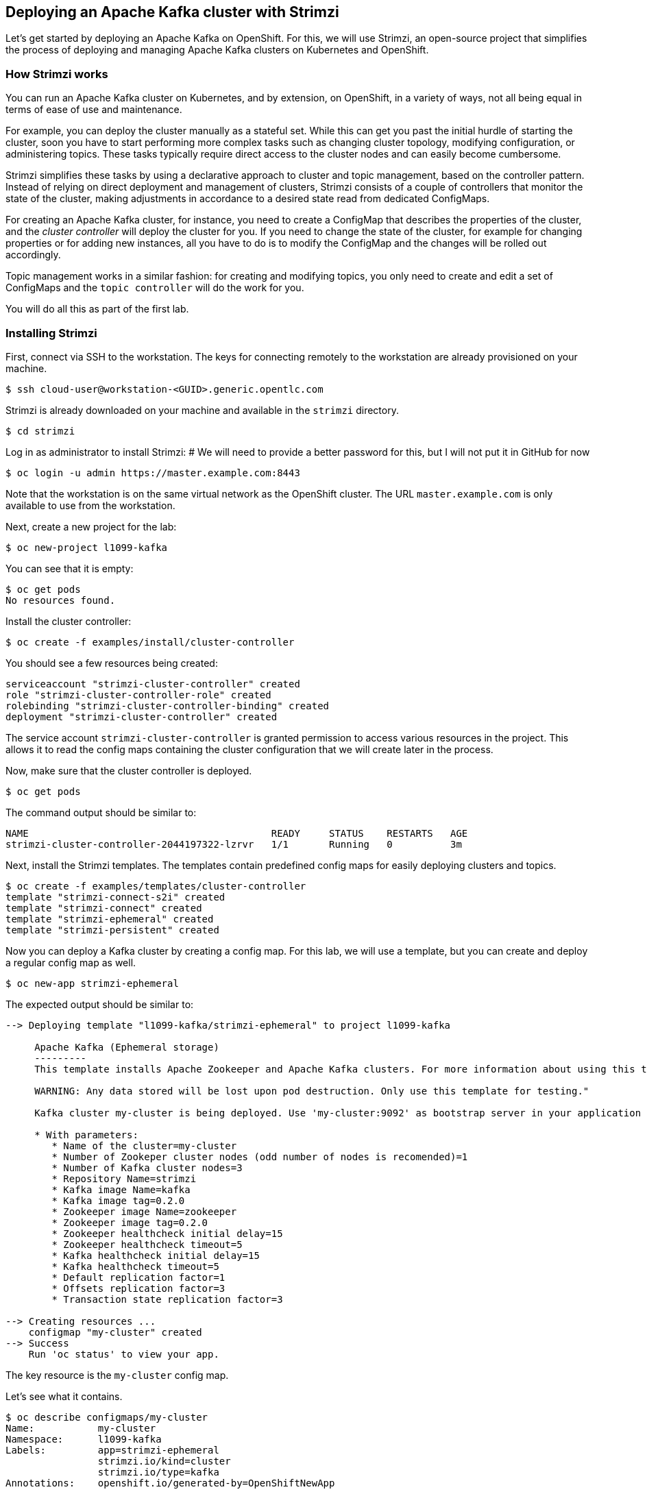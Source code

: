 == Deploying an Apache Kafka cluster with Strimzi

Let's get started by deploying an Apache Kafka on OpenShift.
For this, we will use Strimzi, an open-source project that simplifies the process of deploying and managing Apache Kafka clusters on Kubernetes and OpenShift.

=== How Strimzi works

You can run an Apache Kafka cluster on Kubernetes, and by extension, on OpenShift, in a variety of ways, not all being equal in terms of ease of use and maintenance.

For example, you can deploy the cluster manually as a stateful set.
While this can get you past the initial hurdle of starting the cluster, soon you have to start performing more complex tasks such as changing cluster topology, modifying configuration, or administering topics.
These tasks typically require direct access to the cluster nodes and can easily become cumbersome.

Strimzi simplifies these tasks by using a declarative approach to cluster and topic management, based on the controller pattern.
Instead of relying on direct deployment and management of clusters, Strimzi consists of a couple of controllers that monitor the state of the cluster, making adjustments in accordance to a desired state read from dedicated ConfigMaps.

For creating an Apache Kafka cluster, for instance, you need to create a ConfigMap that describes the properties of the cluster, and the _cluster controller_ will deploy the cluster for you.
If you need to change the state of the cluster, for example for changing properties or for adding new instances, all you have to do is to modify the ConfigMap and the changes will be rolled out accordingly.

Topic management works in a similar fashion: for creating and modifying topics, you only need to create and edit a set of ConfigMaps and the `topic controller` will do the work for you.

You will do all this as part of the first lab.


=== Installing Strimzi

First, connect via SSH to the workstation.
The keys for connecting remotely to the workstation are already provisioned on your machine.

[source, sh]
$ ssh cloud-user@workstation-<GUID>.generic.opentlc.com

Strimzi is already downloaded on your machine and available in the `strimzi` directory.

[source, sh]
$ cd strimzi

Log in as administrator to install Strimzi:
# We will need to provide a better password for this, but I will not put it in GitHub for now

[source,sh]
$ oc login -u admin https://master.example.com:8443

Note that the workstation is on the same virtual network as the OpenShift cluster.
The URL `master.example.com` is only available to use from the workstation.

Next, create a new project for the lab:

[source, sh]
$ oc new-project l1099-kafka

You can see that it is empty:

[source, sh]
$ oc get pods
No resources found.

Install the cluster controller:

[source, sh]
$ oc create -f examples/install/cluster-controller

You should see a few resources being created:

[source, sh]
serviceaccount "strimzi-cluster-controller" created
role "strimzi-cluster-controller-role" created
rolebinding "strimzi-cluster-controller-binding" created
deployment "strimzi-cluster-controller" created

The service account `strimzi-cluster-controller` is granted permission to access various resources in the project.
This allows it to read the config maps containing the cluster configuration that we will create later in the process.

Now, make sure that the cluster controller is deployed.

[source,sh]
$ oc get pods

The command output should be similar to:

[source,sh]
NAME                                          READY     STATUS    RESTARTS   AGE
strimzi-cluster-controller-2044197322-lzrvr   1/1       Running   0          3m

Next, install the Strimzi templates.
The templates contain predefined config maps for easily deploying clusters and topics.

[source, sh]
$ oc create -f examples/templates/cluster-controller
template "strimzi-connect-s2i" created
template "strimzi-connect" created
template "strimzi-ephemeral" created
template "strimzi-persistent" created

Now you can deploy a Kafka cluster by creating a config map.
For this lab, we will use a template, but you can create and deploy a regular config map as well.

[source,sh]
$ oc new-app strimzi-ephemeral

The expected output should be similar to:
[source,sh]
-----
--> Deploying template "l1099-kafka/strimzi-ephemeral" to project l1099-kafka

     Apache Kafka (Ephemeral storage)
     ---------
     This template installs Apache Zookeeper and Apache Kafka clusters. For more information about using this template see http://strimzi.io

     WARNING: Any data stored will be lost upon pod destruction. Only use this template for testing."

     Kafka cluster my-cluster is being deployed. Use 'my-cluster:9092' as bootstrap server in your application

     * With parameters:
        * Name of the cluster=my-cluster
        * Number of Zookeper cluster nodes (odd number of nodes is recomended)=1
        * Number of Kafka cluster nodes=3
        * Repository Name=strimzi
        * Kafka image Name=kafka
        * Kafka image tag=0.2.0
        * Zookeeper image Name=zookeeper
        * Zookeeper image tag=0.2.0
        * Zookeeper healthcheck initial delay=15
        * Zookeeper healthcheck timeout=5
        * Kafka healthcheck initial delay=15
        * Kafka healthcheck timeout=5
        * Default replication factor=1
        * Offsets replication factor=3
        * Transaction state replication factor=3

--> Creating resources ...
    configmap "my-cluster" created
--> Success
    Run 'oc status' to view your app.
-----

The key resource is the `my-cluster` config map.

Let's see what it contains.

[source,sh]
$ oc describe configmaps/my-cluster
Name:		my-cluster
Namespace:	l1099-kafka
Labels:		app=strimzi-ephemeral
		strimzi.io/kind=cluster
		strimzi.io/type=kafka
Annotations:	openshift.io/generated-by=OpenShiftNewApp

Data
====
kafka-healthcheck-timeout:
----
5
kafka-image:
----
strimzi/kafka:0.2.0
KAFKA_DEFAULT_REPLICATION_FACTOR:
----
1
zookeeper-healthcheck-delay:
----
15
zookeeper-storage:
----
{ "type": "ephemeral" }
topic-controller-config:
----
{ }
kafka-nodes:
----
3
zookeeper-healthcheck-timeout:
----
5
zookeeper-metrics-config:
----
{
  "lowercaseOutputName": true
}
kafka-metrics-config:
----
{
  "lowercaseOutputName": true,
  "rules": [
      {
        "pattern": "kafka.server<type=(.+), name=(.+)PerSec\\w*><>Count",
        "name": "kafka_server_$1_$2_total"
      },
      {
        "pattern": "kafka.server<type=(.+), name=(.+)PerSec\\w*, topic=(.+)><>Count",
        "name": "kafka_server_$1_$2_total",
        "labels":
        {
          "topic": "$3"
        }
      }
  ]
}
KAFKA_TRANSACTION_STATE_LOG_REPLICATION_FACTOR:
----
3
kafka-healthcheck-delay:
----
15
kafka-storage:
----
{ "type": "ephemeral" }
zookeeper-image:
----
strimzi/zookeeper:0.2.0
zookeeper-nodes:
----
1
KAFKA_OFFSETS_TOPIC_REPLICATION_FACTOR:
----
3
Events:	<none>

The properties of the map control the cluster configuration.
Notice the `kafka-nodes` and `zookeeper-nodes` properties, with values of 3 and 1, respectively.
This deployment has one Zookeper node and three Kafka brokers.

Visualize the running pods:

[source,sh]
$ oc get pods

You might need to run the command a few times, with different results, as the pods are spinning up, but you should see the results stabilizing as:

[source,sh]
$ oc get pods
NAME                                           READY     STATUS    RESTARTS   AGE
my-cluster-kafka-0                             1/1       Running   0          2m
my-cluster-kafka-1                             1/1       Running   0          2m
my-cluster-kafka-2                             1/1       Running   0          2m
my-cluster-topic-controller-1422164134-f9n8r   1/1       Running   0          1m
my-cluster-zookeeper-0                         1/1       Running   0          3m
strimzi-cluster-controller-2044197322-lzrvr    1/1       Running   0          11m

In addition to the `cluster controler` created previously, notice a few more deployments:

* the `topic controller` is now deployed as well - you can deploy it independently, but the Strimzi template deploys it out of the box;
* one Zookeper node
* three Kafka brokers

Also, notice that the Zookeeper ensemble and the Kafka cluster are deployed as stateful sets.

Now your Kafka cluster is running and ready to go.
Let's build some applications!
